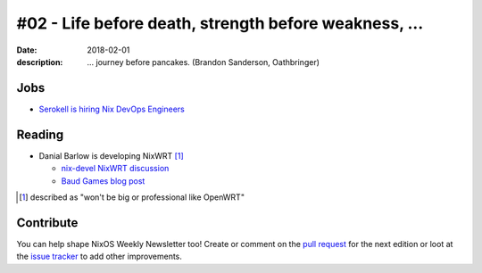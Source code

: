 #02 - Life before death, strength before weakness, ...
######################################################

:date: 2018-02-01
:description: ... journey before pancakes.
              (Brandon Sanderson, Oathbringer)


Jobs
====

- `Serokell is hiring Nix DevOps Engineers`_

.. _`Serokell is hiring Nix DevOps Engineers`: https://gist.github.com/NaeosPsy/155f76a25e0c93eb067a0f4d86dd8cfc


Reading
=======

- Danial Barlow is developing NixWRT [#fnixwrt]_

  - `nix-devel NixWRT discussion`_
  - `Baud Games blog post`_


.. [#fnixwrt] described as "won't be big or professional like OpenWRT"
.. _`nix-devel NixWRT discussion`: https://groups.google.com/forum/#!topic/nix-devel/zDQH7Ulotoc
.. _`Baud Games blog post`: https://ww.telent.net/2018/1/7/baud_games


Contribute
==========

You can help shape NixOS Weekly Newsletter too! Create or comment on the `pull
request`_ for the next edition or loot at the `issue tracker`_ to add other
improvements.

.. _`pull request`: https://github.com/NixOS/nixos-weekly/pulls
.. _`issue tracker`: https://github.com/NixOS/nixos-weekly/issues
